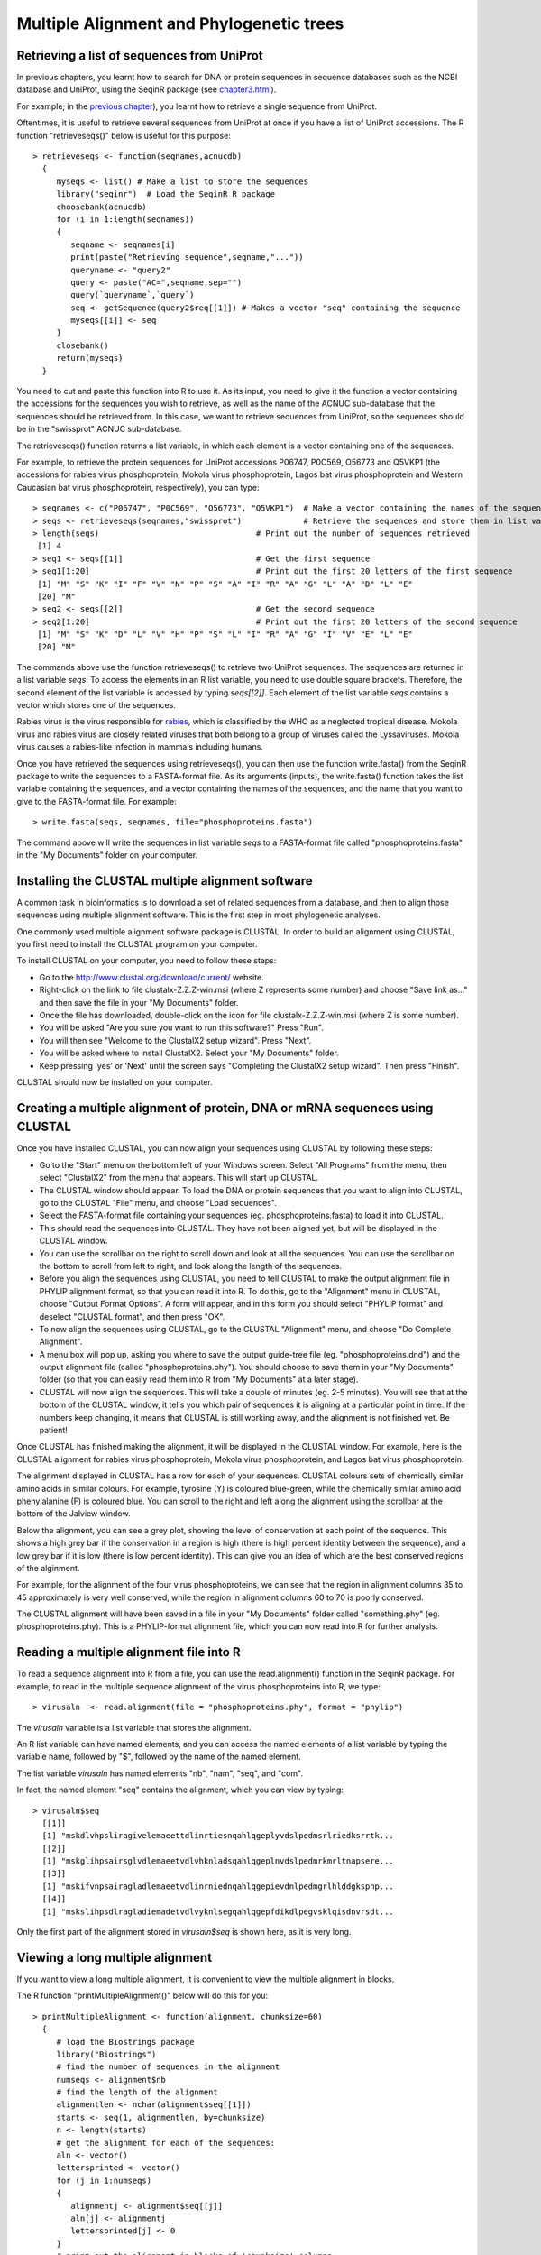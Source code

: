 Multiple Alignment and Phylogenetic trees
=========================================

Retrieving a list of sequences from UniProt
-------------------------------------------

In previous chapters, you learnt how to search for DNA or protein sequences
in sequence databases such as the NCBI database and UniProt, using the
SeqinR package (see `chapter3.html <chapter3.html>`_).

For example, in the `previous chapter <chapter4.html#retrieving-a-uniprot-protein-sequence-via-the-uniprot-website>`_), 
you learnt how to retrieve a single sequence from UniProt.

Oftentimes, it is useful to retrieve several sequences from UniProt at once
if you have a list of UniProt accessions. The R function "retrieveseqs()" 
below is useful for this purpose:

.. highlight:: r

::

    > retrieveseqs <- function(seqnames,acnucdb)
      {
         myseqs <- list() # Make a list to store the sequences
         library("seqinr")  # Load the SeqinR R package
         choosebank(acnucdb)
         for (i in 1:length(seqnames))
         {
            seqname <- seqnames[i]
            print(paste("Retrieving sequence",seqname,"..."))
            queryname <- "query2"
            query <- paste("AC=",seqname,sep="")
            query(`queryname`,`query`)
            seq <- getSequence(query2$req[[1]]) # Makes a vector "seq" containing the sequence
            myseqs[[i]] <- seq
         }
         closebank()
         return(myseqs)
      }

You need to cut and paste this function into R to use it.
As its input, you need to give it the function a vector containing
the accessions for the sequences you wish to retrieve, as well as the name of the ACNUC
sub-database that the sequences should be retrieved from. In this case, we want to
retrieve sequences from UniProt, so the sequences should be in the "swissprot" ACNUC sub-database. 

The retrieveseqs() function returns a list variable, in which
each element is a vector containing one of the sequences.

For example, to retrieve the protein sequences for UniProt
accessions P06747, P0C569, O56773 and Q5VKP1 (the accessions for rabies virus phosphoprotein,  Mokola
virus phosphoprotein, Lagos bat virus phosphoprotein and Western Caucasian bat virus phosphoprotein, 
respectively), you can type:

::

    > seqnames <- c("P06747", "P0C569", "O56773", "Q5VKP1")  # Make a vector containing the names of the sequences
    > seqs <- retrieveseqs(seqnames,"swissprot")             # Retrieve the sequences and store them in list variable "seqs"
    > length(seqs)                                 # Print out the number of sequences retrieved
     [1] 4
    > seq1 <- seqs[[1]]                            # Get the first sequence
    > seq1[1:20]                                   # Print out the first 20 letters of the first sequence  
     [1] "M" "S" "K" "I" "F" "V" "N" "P" "S" "A" "I" "R" "A" "G" "L" "A" "D" "L" "E"
     [20] "M"
    > seq2 <- seqs[[2]]                            # Get the second sequence
    > seq2[1:20]                                   # Print out the first 20 letters of the second sequence
     [1] "M" "S" "K" "D" "L" "V" "H" "P" "S" "L" "I" "R" "A" "G" "I" "V" "E" "L" "E"
     [20] "M"
     
The commands above use the function retrieveseqs() to retrieve two UniProt sequences. 
The sequences are returned in a list variable *seqs*. To access the elements in an R list variable, 
you need to use double square brackets. Therefore, the second element of the list
variable is accessed by typing *seqs[[2]]*. Each element of the list variable *seqs* contains a 
vector which stores one of the sequences.

Rabies virus is the virus responsible for `rabies <http://www.who.int/rabies/en/>`_, which is classified by the WHO as a neglected tropical disease. Mokola virus and rabies virus are closely related viruses that both belong to a group of viruses called the Lyssaviruses. Mokola virus causes a rabies-like infection in mammals including humans.

Once you have retrieved the sequences using retrieveseqs(), you can then use the function 
write.fasta() from the SeqinR package to write the sequences to a FASTA-format file. As its arguments
(inputs), the write.fasta() function takes the list variable containing the sequences, and a vector 
containing the names of the sequences, and the name that you want to give to the FASTA-format
file. For example:

::

    > write.fasta(seqs, seqnames, file="phosphoproteins.fasta")

The command above will write the sequences in list variable *seqs*
to a FASTA-format file called "phosphoproteins.fasta" in the "My Documents"
folder on your computer.

Installing the CLUSTAL multiple alignment software 
--------------------------------------------------

A common task in bioinformatics is to download a set of related sequences from a database, and then
to align those sequences using multiple alignment software. This is the first step in most phylogenetic analyses.

One commonly used multiple alignment software package is CLUSTAL. In order to build an alignment
using CLUSTAL, you first need to install the CLUSTAL program on your computer.

To install CLUSTAL on your computer, you need to follow these steps:

* Go to the `http://www.clustal.org/download/current/ <http://www.clustal.org/download/current/>`_ website.
* Right-click on the link to file clustalx-Z.Z.Z-win.msi (where Z represents some number) 
  and choose "Save link as..." and then save the file in your "My Documents" folder.
* Once the file has downloaded, double-click on the icon for file clustalx-Z.Z.Z-win.msi (where Z is some number). 
* You will be asked "Are you sure you want to run this software?" Press "Run".
* You will then see "Welcome to the ClustalX2 setup wizard". Press "Next".
* You will be asked where to install ClustalX2. Select your "My Documents" folder.
* Keep pressing 'yes' or 'Next' until the screen says "Completing the ClustalX2 setup wizard". Then press "Finish".

CLUSTAL should now be installed on your computer. 

Creating a multiple alignment of protein, DNA or mRNA sequences using CLUSTAL
-----------------------------------------------------------------------------

Once you have installed CLUSTAL, you can now align your sequences using CLUSTAL by following these steps:

* Go to the "Start" menu on the bottom left of your Windows screen. Select "All Programs" from the menu, then select 
  "ClustalX2" from the menu that appears. This will start up CLUSTAL.
* The CLUSTAL window should appear. To load the DNA or protein sequences that you want to align into CLUSTAL, go to the 
  CLUSTAL "File" menu, and choose "Load sequences". 
* Select the FASTA-format file containing your sequences (eg. phosphoproteins.fasta) to load it into CLUSTAL.
* This should read the sequences into CLUSTAL. They have not been aligned yet, but will be displayed in the CLUSTAL window. 
* You can use the scrollbar on the right to scroll down and look at all the sequences. You can use the scrollbar on the 
  bottom to scroll from left to right, and look along the length of the sequences. 
* Before you align the sequences using CLUSTAL, you need to tell CLUSTAL to make the output alignment file in
  PHYLIP alignment format, so that you can read it into R. To do this, go to the "Alignment" menu in CLUSTAL, choose
  "Output Format Options". A form will appear, and in this form you should select "PHYLIP format" and deselect "CLUSTAL format",
  and then press "OK".
* To now align the sequences using CLUSTAL, go to the CLUSTAL "Alignment" menu, and choose "Do Complete Alignment". 
* A menu box will pop up, asking you where to save the output guide-tree file (eg. "phosphoproteins.dnd") and the output 
  alignment file (called "phosphoproteins.phy"). You should choose to save them in your "My Documents" folder (so that you can 
  easily read them into R from "My Documents" at a later stage).
* CLUSTAL will now align the sequences. This will take a couple of minutes (eg. 2-5 minutes). You will see that at the bottom 
  of the CLUSTAL window, it tells you which pair of sequences it is aligning at a particular point in time. If the numbers 
  keep changing, it means that CLUSTAL is still working away, and the alignment is not finished yet. Be patient!

Once CLUSTAL has finished making the alignment, it will be displayed in the CLUSTAL window. For example, here
is the CLUSTAL alignment for rabies virus phosphoprotein, Mokola
virus phosphoprotein, and Lagos bat virus phosphoprotein:

|image8|

The alignment displayed in CLUSTAL has a row for each of your sequences. CLUSTAL colours sets of chemically similar amino acids
in similar colours. For example, tyrosine (Y) is coloured blue-green, while the chemically similar amino acid phenylalanine
(F) is coloured blue. You can scroll to the right and left along the alignment using the scrollbar at the bottom of the Jalview
window. 

Below the alignment, you can see a grey plot, showing the level of conservation at each point of the sequence.
This shows a high grey bar if the conservation in a region is high (there is high percent identity between the sequence),
and a low grey bar if it is low (there is low percent identity). This can give you an idea of which are the best conserved
regions of the alginment. 

For example, for the alignment of the four virus phosphoproteins, we can see that the region in alignment columns 35
to 45 approximately is very well conserved, while the region in alignment columns 60 to 70 is poorly conserved.

The CLUSTAL alignment will have been saved in a file in your "My Documents" folder called "something.phy" (eg. phosphoproteins.phy).
This is a PHYLIP-format alignment file, which you can now read into R for further analysis.

Reading a multiple alignment file into R
----------------------------------------

To read a sequence alignment into R from a file, you can use the read.alignment() function in the SeqinR package. For
example, to read in the multiple sequence alignment of the virus phosphoproteins into R, we type:

::

    > virusaln  <- read.alignment(file = "phosphoproteins.phy", format = "phylip")

The *virusaln* variable is a list variable that stores the alignment.

An R list variable can have named elements, and you can access the named elements of a list 
variable by typing the variable name, followed by "$", followed by the name of the named element.

The list variable *virusaln* has named elements "nb", "nam", "seq", and "com". 

In fact, the named element "seq" contains the alignment, which you can view by typing:

::

    > virusaln$seq
      [[1]]
      [1] "mskdlvhpsliragivelemaeettdlinrtiesnqahlqgeplyvdslpedmsrlriedksrrtk...
      [[2]]
      [1] "mskglihpsairsglvdlemaeetvdlvhknladsqahlqgeplnvdslpedmrkmrltnapsere...
      [[3]]
      [1] "mskifvnpsairagladlemaeetvdlinrniednqahlqgepievdnlpedmgrlhlddgkspnp...
      [[4]]
      [1] "mskslihpsdlragladiemadetvdlvyknlsegqahlqgepfdikdlpegvsklqisdnvrsdt...

Only the first part of the alignment stored in *virusaln$seq* is shown here, as
it is very long.

Viewing a long multiple alignment
---------------------------------

If you want to view a long multiple alignment, it is convenient to view the multiple alignment in blocks.

The R function "printMultipleAlignment()" below will do this for you:

::

    > printMultipleAlignment <- function(alignment, chunksize=60)
      { 
         # load the Biostrings package
         library("Biostrings")
         # find the number of sequences in the alignment
         numseqs <- alignment$nb
         # find the length of the alignment
         alignmentlen <- nchar(alignment$seq[[1]])
         starts <- seq(1, alignmentlen, by=chunksize)
         n <- length(starts)
         # get the alignment for each of the sequences:
         aln <- vector()
         lettersprinted <- vector()
         for (j in 1:numseqs)
         {
            alignmentj <- alignment$seq[[j]]
            aln[j] <- alignmentj
            lettersprinted[j] <- 0
         }
         # print out the alignment in blocks of 'chunksize' columns:
         for (i in 1:n) { # for each of n chunks
            for (j in 1:numseqs)
            {
               alnj <- aln[j]
               chunkseqjaln <- substring(alnj, starts[i], starts[i]+chunksize-1)
               chunkseqjaln <- toupper(chunkseqjaln)
               # Find out how many gaps there are in chunkseqjaln:
               gapsj <- countPattern("-",chunkseqjaln) # countPattern() is from Biostrings package
               # Calculate how many residues of the first sequence we have printed so far in the alignment:
               lettersprinted[j] <- lettersprinted[j] + chunksize - gapsj
               print(paste(chunkseqjaln,lettersprinted[j]))
            }
            print(paste(' '))
         }
      }

As its inputs, the function "printMultipleAlignment()" takes the input alignment, and the number of columns
to print out in each block.

For example, to print out the multiple alignment of virus phosphoproteins (which we stored in variable
*virusaln*, see above) in blocks of 60 columns, we type:

::

    > printMultipleAlignment(virusaln, 60)
      [1] "MSKDLVHPSLIRAGIVELEMAEETTDLINRTIESNQAHLQGEPLYVDSLPEDMSRLRIED 60"
      [1] "MSKGLIHPSAIRSGLVDLEMAEETVDLVHKNLADSQAHLQGEPLNVDSLPEDMRKMRLTN 60"
      [1] "MSKIFVNPSAIRAGLADLEMAEETVDLINRNIEDNQAHLQGEPIEVDNLPEDMGRLHLDD 60"
      [1] "MSKSLIHPSDLRAGLADIEMADETVDLVYKNLSEGQAHLQGEPFDIKDLPEGVSKLQISD 60"
      [1] " "
      [1] "KSRRTKTEEEERDEGSSEEDNYLSEGQDPLIPFQNFLDEIGARAVKRLKTGEGFFRVWSA 120"
      [1] "APSEREIIEEDEEEYSSEDEYYLSQGQDPMVPFQNFLDELGTQIVRRMKSGDGFFKIWSA 120"
      [1] "GKSPNPGEMAKVGEGKYREDFQMDEGEDPSLLFQSYLDNVGVQIVRQIRSGERFLKIWSQ 120"
      [1] "NVRSDTSPNEYSDEDDEEGEDEYEEVYDPVSAFQDFLDETGSYLISKLKKGEKIKKTWSE 120"
      [1] " "
      [1] "LSDDIKGYVSTNIM-TSGERDTKSIQIQTEPTASVSSGNESRHDSESMHDPNDKKDHTPD 179"
      [1] "ASEDIKGYVLSTFM-KPETQATVSKPTQTDSLSVPRPSQGYTSVPRDKPSNSESQGGGVK 179"
      [1] "TVEEIISYVAVNFP-NPPGKSSEDKSTQTTGRELKKETTPTPSQRESQSSKARMAAQTAS 179"
      [1] "VSRVIYSYVMSNFPPRPPKPTTKDIAVQADLKKPNEIQKISEHKSKSEPSPREPVVEMHK 180"
      [1] " "
      [1] "HDVVPDIESSTDKGEIRDIEGEVAHQVAESFSKKYKFPSRSSGIFLWNFEQLKMNLDDIV 239"
      [1] "PKKVQKSEWTRDTDEISDIEGEVAHQVAESFSKKYKFPSRSSGIFLWNFEQLKMNLDDIV 239"
      [1] "GPPALEWSATNEEDDLS-VEAEIAHQIAESFSKKYKFPSRSSGILLYNFEQLKMNLDDIV 238"
      [1] "HATLE-----NPEDDEGALESEIAHQVAESYSKKYKFPSKSSGIFLWNFEQLKMNLDDIV 235"
      [1] " "
      [1] "KAAMNVPGVERIAEKGGKLPLRCILGFVALDSSKRFRLLADNDKVARLIQEDINSYMARL 299"
      [1] "KTSMNVPGVDKIAEKGGKLPLRCILGFVSLDSSKRFRLLADTDKVARLMQDDIHNYMTRI 299"
      [1] "KEAKNVPGVTRLARDGSKLPLRCVLGWVALANSKKFQLLVESNKLSKIMQDDLNRYTSC- 297"
      [1] "QVARGVPGISQIVERGGKLPLRCMLGYVGLETSKRFRSLVNQDKLCKLMQEDLNAYSVSS 295"
      [1] " "
      [1] "EEAE-- 357"
      [1] "EEIDHN 359"
      [1] "------ 351"
      [1] "NN---- 351"
      [1] " "

Discarding very poorly conserved regions from an alignment
----------------------------------------------------------

It is often a good idea to discard very poorly conserved regions from a mulitple 
alignment before building a phylogenetic tree, as the very poorly conserved regions are
likely to be regions that are either not homologous between the sequences being considered
(and so do not add any phylogenetic signal), or are homologous but are so diverged that
they are very difficult to align accurately (and so may add noise to the phylogenetic analysis,
and decrease the accuracy of the inferred tree).

To discard very poorly conserved regions from a multiple alignment, you can use the following
R function, "cleanAlignment()":

::

    > cleanAlignment <- function(alignment, minpcnongap, minpcid)
      {
         # make a copy of the alignment to store the new alignment in:
         newalignment <- alignment
         # find the number of sequences in the alignment
         numseqs <- alignment$nb
         # empty the alignment in "newalignment")
         for (j in 1:numseqs) { newalignment$seq[[j]] <- "" }
         # find the length of the alignment
         alignmentlen <- nchar(alignment$seq[[1]])
         # look at each column of the alignment in turn:
         for (i in 1:alignmentlen)
         {
            # see what percent of the letters in this column are non-gaps:
            nongap <- 0
            for (j in 1:numseqs)
            {
               seqj <- alignment$seq[[j]]
               letterij <- substr(seqj,i,i)
               if (letterij != "-") { nongap <- nongap + 1}
            }
            pcnongap <- (nongap*100)/numseqs
            # Only consider this column if at least minpcnongap % of the letters are not gaps:
            if (pcnongap >= minpcnongap)
            {
               # see what percent of the pairs of letters in this column are identical:
               numpairs <- 0; numid <- 0
               # find the letters in all of the sequences in this column:
               for (j in 1:(numseqs-1))
               {
                  seqj <- alignment$seq[[j]]
                  letterij <- substr(seqj,i,i)
                  for (k in (j+1):numseqs)
                  {
                     seqk <- alignment$seq[[k]]
                     letterkj <- substr(seqk,i,i)
                     if (letterij != "-" && letterkj != "-")
                     {
                        numpairs <- numpairs + 1
                        if (letterij == letterkj) { numid <- numid + 1} 
                     }
                  }
               }
               pcid <- (numid*100)/(numpairs)
               # Only consider this column if at least %minpcid of the pairs of letters are identical:
               if (pcid >= minpcid) 
               {
                   for (j in 1:numseqs)
                   {
                      seqj <- alignment$seq[[j]] 
                      letterij <- substr(seqj,i,i) 
                      newalignmentj <- newalignment$seq[[j]]
                      newalignmentj <- paste(newalignmentj,letterij,sep="") 
                      newalignment$seq[[j]] <- newalignmentj
                   }
               }
            } 
         }
         return(newalignment)
      }

The function cleanAlignment() takes three arguments (inputs): the input alignment; the minimum percent of
letters in an alignment column that must be non-gap characters for the column to be kept; and the 
minimum percent of pairs of letters in an alignment column that must be identical for the column to be kept.

For example, if we have a column with letters "T", "A", "T", "-" (in four sequences), then 75\% of the letters are
non-gap characters; and the pairs of letters are "T,A", "T,T", and "A,T", and 33\% of the pairs of letters are identical. 

We can use the function cleanAlignment() to discard the very poorly aligned columns from a multiple alignment.

For example, if you look at the multiple alignment for the virus phosphoprotein sequences (which we 
printed out using function printMultipleAlignment(), see above), we can see that the last few columns are
poorly aligned (contain many gaps and mismatches), and probably add noise to the phylogenetic analysis.

Therefore, to filter out the well conserved columns of the alignment, and discard the very poorly conserved
columns, we can type:

::

    > cleanedvirusaln <- cleanAlignment(virusaln, 30, 30) 

In this case, we required that at least 30\% of letters in a column are not gap characters for that column to be kept,
and that at least 30\% of pairs of letters in an alignment column must be identical for the column to be kept.

We can print out the filtered alignment by typing:

::

    > printMultipleAlignment(cleanedvirusaln)
      [1] "MSKLVHPSIRAGIVELEMAEETTDLIRTIQAHLQGEPVDLPEDMRLIDREEEDEGDPFQF 60"
      [1] "MSKLIHPSIRSGLVDLEMAEETVDLVKNLQAHLQGEPVDLPEDMKMLNSEEEEQGDPFQF 60"
      [1] "MSKFVNPSIRAGLADLEMAEETVDLIRNIQAHLQGEPVDLPEDMRLLDSAERDEGDPFQY 60"
      [1] "MSKLIHPSLRAGLADIEMADETVDLVKNLQAHLQGEPIKLPEGVKLIDREEEEEVDPFQF 60"
      [1] " "
      [1] "LDEGVKGEFRWSSIGYVNIMSTSIQTHSDESGEDEEVAHQVAESFSKKYKFPSRSSGIFL 120"
      [1] "LDEGVKGDFKWSSIGYVTFMPTSKQTSDSETDEDEEVAHQVAESFSKKYKFPSRSSGIFL 120"
      [1] "LDNGVRGEFKWSVISYVNFPPSDKQTSSSSTDD-EEIAHQIAESFSKKYKFPSRSSGILL 119"
      [1] "LDEGIKGEIKWSSISYVNFPPTDIQAHSS--DDAEEIAHQVAESYSKKYKFPSKSSGIFL 118"
      [1] " "
      [1] "WNFEQLKMNLDDIVKANVPGVIAEGGKLPLRCLGVLSKRFRLLADKVRLIQEDINYEE 180"
      [1] "WNFEQLKMNLDDIVKSNVPGVIAEGGKLPLRCLGVLSKRFRLLADKVRLMQDDIHYEE 180"
      [1] "YNFEQLKMNLDDIVKANVPGVLARGSKLPLRCLGVLSKKFQLLVNKLKIMQDDLNY-- 177"
      [1] "WNFEQLKMNLDDIVQAGVPGIIVEGGKLPLRCLGVLSKRFRSLVDKLKLMQEDLNYNN 178"
      [1] " "

The filtered alignment is shorter, but is missing some of the poorly conserved regions of the original
alignment. 

Note that it is not a good idea to filter out too much of your alignment, as if you are
left with few columns in your filtered alignment, you will be basing your phylogenetic tree
upon a very short alignment (little data), and so the tree may be unreliable. Therefore, you
need to achieve a balance between discarding the dodgy (poorly aligned) parts of your alignment,
and retaining enough columns of the alignment that you will have enough data to based your tree upon.

Calculating genetic distances between protein sequences
-------------------------------------------------------

A common first step in performing a phylogenetic analysis is to calculate the pairwise genetic distances between sequences. The
genetic distance is an estimate of the divergence between two sequences, and is usually measured in quantity of evolutionary
change (an estimate of the number of mutations that have occurred since the two sequences shared a common ancestor).

We can calculate the genetic distances between protein sequences using the "dist.alignment()" function in the SeqinR package. The
dist.alignment() function takes a multiple alignment as input. Based on the multiple alignment that you give it, dist.alignment()
calculates the genetic distance between each pair of proteins in the multiple alignment. For example, to calculate genetic distances
between the virus phosphoproteins based on the multiple sequence alignment stored in *virusaln*, we type:

::

    > virusdist <- dist.alignment(virusaln)                            # Calculate the genetic distances
    > virusdist                                                        # Print out the genetic distance matrix
                    P0C569     O56773     P06747    
      O56773      0.4142670                      
      P06747      0.4678196  0.4714045           
      Q5VKP1      0.4828127  0.5067117  0.5034130

The genetic distance matrix above shows the genetic distance between each pair of proteins. 

The sequences are referred to by their UniProt accessions. If you remember from above, P06747
is rabies virus phosphoprotein, P0C569 is Mokola virus phosphoprotein, O56773 is Lagos bat
virus phosphoprotein and Q5VKP1 is Western Caucasian bat virus phosphoprotein.

Based on the genetic distance matrix above, we can see that the genetic distance between 
Lagos bat virus phosphoprotein (O56773) and Mokola virus phosphoprotein (P0C569) is smallest (about 0.414).

Similarly, the genetic distance between Western Caucasian bat virus phosphoprotein (Q5VKP1) and
Lagos bat virus phosphoprotein (O56773) is the biggest (about 0.507).

The larger the genetic distance between two sequences, the more amino acid changes or indels that have occurred since 
they shared a common ancestor, and the longer ago their common ancestor probably lived.

Calculating genetic distances between DNA/mRNA sequences
--------------------------------------------------------

Just like for protein sequences, you can calculate genetic distances between DNA (or mRNA) sequences
based on an alignment of the sequences.

For example, the NCBI accession AF049118 contains mRNA sequence for Mokola virus phosphoprotein,
RefSeq AF049114 contains mRNA sequence for Mokola virus phosphoprotein, and AF049119 contains
the mRNA sequence for Lagos bat virus phosphoprotein, while AF049115 contains the mRNA
sequence for Duvenhage virus phosphoprotein.

To retrieve these sequences from the NCBI database, we can search the ACNUC "genbank" sub-database
(since these are nucleotide sequences), by typing:

::

    > seqnames <- c("AF049118", "AF049114", "AF049119", "AF049115")  # Make a vector containing the names of the sequences
    > seqs <- retrieveseqs(seqnames,"genbank")                       # Retrieve the sequences and store them in list variable "seqs"

We can then write out the sequences to a FASTA-format file by typing:

::

    > write.fasta(seqs, seqnames, file="virusmRNA.fasta")

We can then use CLUSTAL to create a PHYLIP-format alignment of the sequences, and store it in the
alignment file "virusmRNA.phy". This picture shows part of the alignment:

|image12|

We can then read the alignment into R:

::

    > virusmRNAaln  <- read.alignment(file = "virusmRNA.phy", format = "phylip")

We saw above that the function dist.alignment() can be used to calculate a genetic
distance matrix based on a protein sequence alignment.

You can calculate a genetic distance for DNA or mRNA sequences
using the dist.dna() function in the Ape R package. 
dist.dna()</tt> takes a multiple alignment 
of DNA or mRNA sequences as its input, and calculates the genetic distance between each pair of DNA sequences 
in the multiple alignment. 

The dist.dna() function requires the input alignment to be in a
special format known as "DNAbin" format, so we must use the as.DNAbin() function to convert
our DNA alignment into this format before using the dist.dna() function.

For example, to calculate the genetic distance between each pair of mRNA sequences for the virus
phosphoproteins, we type:

::

    > virusmRNAalnbin <- as.DNAbin(virusmRNAaln) # Convert the alignment to "DNAbin" format
    > virusmRNAdist <- dist.dna(virusmRNAalnbin) # Calculate the genetic distance matrix
    > virusmRNAdist                              # Print out the genetic distance matrix
                AF049114  AF049119  AF049118
      AF049119 0.3400576                    
      AF049118 0.5235850 0.5637372          
      AF049115 0.6854129 0.6852311 0.7656023

Building an unrooted phylogenetic tree for protein sequences 
------------------------------------------------------------

Once we have a distance matrix that gives the pairwise distances between all our protein sequences, 
we can build a phylogenetic tree based on that distance matrix. One method for using this is the
*neighbour-joining algorithm*.

You can build a phylogenetic tree using the neighbour-joining algorithm with the the 
Ape R package. First you will need to install the "ape" package (see `instructions on how to
install R packages <./installr.html#how-to-install-an-r-package>`_).

The following R function "unrootedNJtree()" builds a phylogenetic tree based on an alignment of
sequences, using the neighbour-joining algorithm, using functions from the "ape" package.

The "unrootedNJtree()" function takes an alignment of sequences its
input, calculates pairwise distances between the sequences based on the alignment, and then builds
a phylogenetic tree based on the pairwise distances:

::

    > unrootedNJtree <- function(alignment,type)
      {
         # load the ape and seqinR packages:
         library("ape")
         library("seqinr")
         # define a function for making a tree:
         makemytree <- function(alignmentmat)
         {
            alignment <- ape::as.alignment(alignmentmat)
            if      (type == "protein")  
            {
               mydist <- dist.alignment(alignment)
            }
            else if (type == "DNA")
            {
               alignmentbin <- as.DNAbin(alignment)
               mydist <- dist.dna(alignmentbin)
            }
            mytree <- nj(mydist)
            mytree <- makeLabel(mytree, space="") # get rid of spaces in tip names.
            return(mytree)   
         }
         # infer a tree
         mymat  <- as.matrix.alignment(alignment)
         mytree <- makemytree(mymat)
         # bootstrap the tree
         myboot <- boot.phylo(mytree, mymat, makemytree)
         # plot the tree:
         plot.phylo(mytree,type="u")   # plot the unrooted phylogenetic tree
         nodelabels(myboot,cex=0.7)    # plot the bootstrap values
      }

To use the function to make a phylogenetic tree, you must first copy and paste the function into R.
You can then use it to make a tree, for example of the virus phosphoproteins, based on the sequence
alignment:

::

    > unrootedNJtree(virusaln,type="protein")

|image9|

Note that you need to specify that the type of sequences that you are using are protein sequences
when you use unrootedNJtree(), by setting "type=protein".

We can see that Q5VKP1 (Western Caucasian bat virus phosphoprotein) and P06747 
(rabies virus phosphoprotein) have been grouped together in the tree, and that
O56773 (Lagos bat virus phosphoprotein) and P0C569 (Mokola virus phosphoprotein) are grouped together in the tree.

This is consistent with what we saw above in the genetic distance matrix, which showed that 
the genetic distance between Lagos bat virus phosphoprotein (O56773) and Mokola virus phosphoprotein 
(P0C569) is relatively small.

The numbers in blue boxes are *bootstrap values* for the nodes in the tree.
    
A bootstrap value for a particular node in the tree gives an idea of the confidence that we have
in the clade (group) defined by that node in the tree. If a node has a high bootstrap value (near 100\%) then we are
very confident that the clade defined by the node is correct, while if it has a low bootstrap value (near 0\%) then we
are not so confident. 

Note that the fact that a bootstrap value for a node is high does not necessarily
guarantee that the clade defined by the node is correct, but just tells us that it is quite likely that it is correct. 

The bootstrap values are calculated by making many (for example,
100) random "resamples" of the alignment that the phylogenetic tree was based upon. Each "resample" of the alignment consists of a
certain number *x* (eg. 200) of randomly sampled columns from the alignment. Each "resample" of the alignment (eg. 200 randomly
sampled columns) forms a sort of fake alignment of its own, and a phylogenetic tree can be based upon the "resample". We can make 100
random resamples of the alignment, and build 100 phylogenetic trees based on the 100 resamples. These 100 trees are known as the
"bootstrap trees". For each clade (grouping) that we see in our original phylogenetic tree, we can count in how many of the 100 bootstrap
trees it appears. This is known as the "bootstrap value" for the clade in our original phylogenetic tree.

For example, if we calculate 100 random resamples of the virus phosphoprotein alignment, and build 100 phylogenetic trees based on these
resamples, we can calculate the bootstrap values for each clade in the virus phosphoprotein phylogenetic tree.

In this case, the bootstrap value for the node defining the clade containing Q5VKP1 (Western Caucasian bat virus phosphoprotein) 
and P06747 (rabies virus phosphoprotein) is 25\%, while the bootstrap value for node defining the clade containg of 
Lagos bat virus phosphoprotein (O56773) and Mokola virus phosphoprotein 
(P0C569) is 100\%. The bootstrap values for each of these clades is the percent of
100 bootstrap trees that the clade appears in. 

Therefore, we are very confident that Lagos bat virus and Mokola virus phosphoproteins
should be grouped together in the tree. However, we are not so confident that the Western Caucasian
bat virus and rabies virus phosphoproteins should be grouped together.

The lengths of the branches in the plot of the tree are proportional to the amount of evolutionary change 
(estimated number of mutations) along the branches.

In this case, the branches leading to Lagos bat virus phosphoprotein (O56773) and Mokola virus phosphoprotein 
(P0C569) from the node representing their common ancestor are slightly shorter than the branches leading to the 
Western Caucasian bat virus (Q5VKP1) and rabies virus (P06747) phosphoproteins from the node representing their common ancestor.

This suggests that there might have been more mutations in the Western Caucasian bat virus (Q5VKP1) and rabies virus (P06747) 
phosphoproteins since they shared a common ancestor, than in the  Lagos bat virus phosphoprotein (O56773) and Mokola 
virus phosphoprotein (P0C569) since they shared a common ancestor.

The tree above of the virus phosphoproteins is an *unrooted* phylogenetic
tree as it does not contain an *outgroup* sequence, that is a sequence of a protein that is known to be
more distantly related to the other proteins in the tree than they are to each other. 

As a result, we cannot tell which direction evolutionary time ran in along the
internal branches of the tree. For example, we cannot tell whether the node representing the common ancestor
of (O56773, P0C569) was an ancestor of the node representing the common ancestor of (Q5VKP1, P06747), or the
other way around.

In order to build a *rooted* phylogenetic tree, we need to have an outgroup sequence in our tree.
In the case of the virus phosphoproteins, this is unfortunately not possible, as (as far as I know) there
is not any protein known that is more distantly related to the four proteins already in our tree than 
they are to each other. 

However, in many other cases, an outgroup - a sequence known to be more distantly relatd to the other
sequences in the tree than they are to each other - is known, and so it is possible to build a rooted phylogenetic
tree.

We discussed above that it is a good idea to investigate whether discarding the poorly
conserved regions of a multiple alignment has an effect on the phylogenetic analysis.
In this case, we made a filtered copy of the multiple alignment and stored it in the variable
*cleanedvirusaln* (see above). We can make a phylogenetic tree based this filtered alignment,
and see if it agrees with the phylogenetic tree based on the original alignment:

::

    > unrootedNJtree(cleanedvirusaln,type="protein")

|image14|

Here O56773 and P0C569 are grouped together, and Q5VKP1 and P06747 are grouped together, as in the
phylogenetic tree based on the raw (unfiltered) multiple alignment (see above). Thus, filtering
the multiple alignment does not have an effect on the tree. 

If we had found a difference in the trees made using the unfiltered and filtered multiple alignments, 
we would have to examine the multiple alignments closely, to see if the unfiltered multiple alignment
contains a lot of very poorly aligned regions that might be adding noise to the phylogenetic analysis (if
this is true, the tree based on the filtered alignment is likely to be more reliable).

Building a rooted phylogenetic tree for protein sequences 
---------------------------------------------------------

In order to convert the unrooted tree into a rooted tree, we need to add an outgroup sequence. 
Normally, the outgroup sequence is a sequence that we know from some prior knowledge to be more
distantly related to the other sequences under study than they are to each other.

For example, the protein Fox-1 is involved in determining the sex (gender) of an embryo in the
nematode worm *Caenorhabditis elegans* (UniProt accession Q10572). Related proteins are found in
other nematodes, including *Caenorhabditis remanei* (UniProt E3M2K8), *Caenorhabditis briggsae* (A8WS01),
*Loa loa* (E1FUV2), and *Brugia malayi* (UniProt A8NSK3).

Note that *Caenorhabditis elegans* is a model organism commonly studied in molecular biology.
The nematodes *Loa loa*, and *Brugia malayi* are parasitic nematodes that cause 
`filariasis <http://www.who.int/topics/filariasis/en/>`_, which is classified by the WHO as
a neglected tropical disease.

The UniProt database contains a distantly related sequence from the fruitfly *Drosophila melanogaster*
(UniProt accession Q9VT99). If we were to build a phylogenetic tree of the nematode worm Fox-1 homologues,
the distantly related sequence from fruitfly would probably be a good choice of outgroup, since the
protein is from a different animal group (insects) than the nematode worms. Thus, it is likely that the 
fruitfly protein is more distantly related to all the nematode proteins than they are to each other. 

To retrieve the sequences from UniProt we can use the "retrieveseqs()" function (see above):

::

    > seqnames <- c("Q10572","E3M2K8","Q8WS01","E1FUV2","A8NSK3","Q9VT99")  
    > seqs <- retrieveseqs(seqnames,"swissprot")        
  
We can then write out the sequences to a FASTA file:

::

    > write.fasta(seqs, seqnames, file="fox1.fasta")

We can then use CLUSTAL to create a PHYLIP-format alignment of the sequences, and store it in the
alignment file "fox1.phy". This picture shows part of the alignment (the alignment is quite long,
so not all of it is shown):

|image10|

We can then read the alignment into R:

::

    > fox1aln  <- read.alignment(file = "fox1.phy", format = "phylip")

The next step is to build a phylogenetic tree of the proteins, which again we can do using
the neighbour-joining algorithm.

This time we have an outgroup in our set of sequences, so we can build a rooted tree. The function "rootedNJtree()"
can be used to build a rooted tree:

::

    > rootedNJtree <- function(alignment, theoutgroup, type)
      {
         # load the ape and seqinR packages:
         library("ape")
         library("seqinr")
         # define a function for making a tree:
         makemytree <- function(alignmentmat, outgroup=`theoutgroup`)
         {
            alignment <- ape::as.alignment(alignmentmat)
            if      (type == "protein")  
            {
               mydist <- dist.alignment(alignment)
            }
            else if (type == "DNA")
            {
               alignmentbin <- as.DNAbin(alignment)
               mydist <- dist.dna(alignmentbin)
            }
            mytree <- nj(mydist)
            mytree <- makeLabel(mytree, space="") # get rid of spaces in tip names.
            myrootedtree <- root(mytree, outgroup, r=TRUE)
            return(myrootedtree)   
         }
         # infer a tree
         mymat  <- as.matrix.alignment(alignment)
         myrootedtree <- makemytree(mymat, outgroup=theoutgroup)
         # bootstrap the tree
         myboot <- boot.phylo(myrootedtree, mymat, makemytree)
         # plot the tree:
         plot.phylo(myrootedtree, type="p")  # plot the rooted phylogenetic tree
         nodelabels(myboot,cex=0.7)          # plot the bootstrap values
      }

The function takes the alignment and the name of the outgroup as its inputs.
For example, to use it to make a phylogenetic tree of the *C. elegans* Fox-1
protein and its homologues, using the fruitfly protein (UniProt Q9VT99) as the outgroup, we type:

::

    > rootedNJtree(fox1aln, "Q9VT99",type="protein") 

|image11|

Here we can see that E3M2K8 (*C. remanei* Fox-1 homologue) and Q10572 (*C. elegans* Fox-1)
have been grouped together with bootstrap 100\%, and A8NSK3 (*Brugia malayi* Fox-1 homologue) and
E1FUV2 (*Loa loa* Fox-1 homologue) have been grouped together with bootstrap 100\%. These
four proteins have also been grouped together in a larger clade with bootstrap 100\%.

Compared to these four proteins, the Q8WS01 (*C. briggsae* Fox-1 homologue) and Q9VT99 (fruitfly
outgroup) seem to be relatively distantly related. 

As this is a rooted tree, we know the direction that evolutionary time ran.
Say we call the ancestor of the four sequences (E3M2K8, Q10572, A8NSK3, E1FUV2) *ancestor1*,
the ancestor of the two sequences (E3M2K8, Q10572) *ancestor2*, and the ancestor of the
two sequences (A8NSK3, E1FUV2) *ancestor3*. 

Because it is a rooted tree, we know that time ran from left to right along the branches of the tree, so that *ancestor1* was the
ancestor of *ancestor2*, and *ancestor1* was also the ancestor of *ancestor3*.
In other words, *ancestor1* lived before *ancestor2* or *ancestor3*; *ancestor2*
and *ancestor3* were descendants of *ancestor1*.

Another way of saying this is that E3M2K8 and Q10572 shared a common ancestor
with each other more recently than they did with A8NSK3 and E1FUV2.

The lengths of branches in this tree are proportional to the amount
of evolutionary change (estimated number of mutations) that occurred along the branches. The
branches leading back from E3M2K8 and Q10572 to their
last common ancestor are slightly longer than the
branches leading back from A8NSK3 and E1FUV2 to
their last common ancestor. 

This indicates that there has been more evolutionary change in E3M2K8 (*C. remanei* Fox-1 homologue) and Q10572 (*C. elegans* Fox-1) 
proteins since they diverged, than there has been in A8NSK3 (*Brugia malayi* Fox-1 homologue) and E1FUV2 (*Loa loa* Fox-1 homologue)
since they diverged.

Building a phylogenetic tree for DNA or mRNA sequences 
------------------------------------------------------

In the example above, a phylogenetic tree was built for protein sequences.
The genomes of distantly related organisms such as vertebrates will have accumulated many 
mutations since they diverged. Sometimes, so many mutations have occurred since the organisms 
diverged that their DNA sequences are hard to align correctly and it is also hard to accurately 
estimate evolutionary distances from alignments of those DNA sequences. 

In contrast, as many mutations at the DNA level are synonymous at the protein level, protein sequences diverge at 
a slower rate than DNA sequences. This is why for reasonably distantly related organisms 
such as vertebrates, it is usually preferable to use protein sequences for phylogenetic analyses.

If you are studying closely related organisms such as primates, few mutations will have occurred 
since they diverged. As a result, if you use protein sequences for a phylogenetic analysis, 
there may be too few amino acid substitutions to provide enough 'signal' to use for the phylogenetic 
analysis. Therefore, it is often preferable to use DNA sequences for a phylogenetic analysis of 
closely related organisms such as primates. 

We can use the functions unrootedNJtree() and rootedNJtree() described above to build unrooted or rooted neighbour-joining
phylogenetic trees based on an alignment of DNA or mRNA sequences. In this case, we need to use "type=DNA"
as an argument in these functions, to tell them that we are making a tree of nucleotide sequences, not protein sequences.

For example, to build an unrooted phylogenetic tree based on the alignment of the virus phosphoprotein mRNA sequences,
we type in R:

::

    > virusmRNAaln  <- read.alignment(file = "virusmRNA.phy", format = "phylip")
    > unrootedNJtree(virusmRNAaln, type="DNA") 

|image13|

Summary
-------

In this practical, you have learnt the following R functions that
belong to the bioinformatics packages:

#. read.alignment() from the SeqinR package for reading in a
   multiple alignment
#. dist.alignment() from the SeqinR package for calculating genetic
   distances between protein sequences
#. dist.dna() from the Ape package for calculating genetic
   distances between DNA or mRNA sequences

Links and Further Reading
-------------------------

Some links are included here for further reading. 

For background reading on phylogenetic trees, it is recommended to
read Chapter 7 of
*Introduction to Computational Genomics: a case studies approach*
by Cristianini and Hahn (Cambridge University Press;
`www.computational-genomics.net/book/ <http://www.computational-genomics.net/book/>`_).

For more in-depth information and more examples on using the SeqinR
package for sequence analysis, look at the SeqinR documentation,
`http://pbil.univ-lyon1.fr/software/seqinr/doc.php?lang=eng <http://pbil.univ-lyon1.fr/software/seqinr/doc.php?lang=eng>`_.

For more in-depth information and more examples on the Ape package
for phylogenetic analysis, look at the Ape documentation,
`ape.mpl.ird.fr/ <http://ape.mpl.ird.fr/>`_.

If you are using the Ape package for a phylogenetic analysis
project, it would be worthwhile to obtain a copy of the book
*Analysis of Phylogenetics and Evolution with R* by Emmanuel
Paradis, published by Springer, which has many nice examples of
using R for phylogenetic analyses.

For a more in-depth introduction to R, a good online tutorial is
available on the "Kickstarting R" website,
`cran.r-project.org/doc/contrib/Lemon-kickstart <http://cran.r-project.org/doc/contrib/Lemon-kickstart/>`_.

There is another nice (slightly more in-depth) tutorial to R
available on the "Introduction to R" website,
`cran.r-project.org/doc/manuals/R-intro.html <http://cran.r-project.org/doc/manuals/R-intro.html>`_.

Acknowledgements
----------------

Many of the ideas for the examples and exercises for this practical
were inspired by the Matlab case study on SARS
(`www.computational-genomics.net/case\_studies/sars\_demo.html <http://www.computational-genomics.net/case_studies/sars_demo.html>`_)
from the website that accompanies the book
*Introduction to Computational Genomics: a case studies approach*
by Cristianini and Hahn (Cambridge University Press;
`www.computational-genomics.net/book/ <http://www.computational-genomics.net/book/>`_).

Thank you to Jean Lobry and Simon Penel for helpful advice on using
the SeqinR package.

Thank you to Emmanuel Paradis and François Michonneau for help in
using the Ape package.

Contact
-------

I will be grateful if you will send me (`Avril Coghlan <http://www.ucc.ie/microbio/avrilcoghlan/>`_) corrections or suggestions for improvements to
my email address a.coghlan@ucc.ie 

License
-------

The content in this book is licensed under a `Creative Commons Attribution 3.0 License
<http://creativecommons.org/licenses/by/3.0/>`_.

Exercises
---------

Answer the following questions, using the R package. For each
question, please record your answer, and what you typed into R to
get this answer.

Model answers to the exercises are given in
`Answers to the exercises on Multiple Alignment and Phylogenetic Trees <./chapter_answers.html#multiple-alignment-and-phylogenetic-trees>`_.

Q1. Calculate the genetic distances between the following NS1 proteins from different Dengue virus strains: Dengue virus 1 NS1 protein (Uniprot Q9YRR4), Dengue virus 2 NS1 protein (UniProt Q9YP96), Dengue virus 3 NS1 protein (UniProt B0LSS3), and Dengue virus 4 NS1 protein (UniProt Q6TFL5). Which are the most closely related proteins, and which are the least closely related, based on the genetic distances?
     Note: Dengue virus causes `Dengue fever <http://www.who.int/topics/dengue/en/>`_, which is classified by the WHO as a neglected
     tropical disease. There are four main types of Dengue virus, Dengue virus 1, Dengue virus 2, Dengue virus 3, and Dengue virus 4.

Q2. Build an unrooted phylogenetic tree of the NS1 proteins from Dengue virus 1, Dengue virus 2, Dengue virus 3 and Dengue virus 4,
using the neighbour-joining algorithm. Which are the most closely related proteins, based on the tree? Based on the bootstrap values in the tree, how confident are you of this?

Q3. Build an unrooted phylogenetic tree of the NS1 proteins from Dengue viruses 1-4, based on a filtered alignment of the four proteins (keeping alignment columns in which at least 30\% of letters are not gaps, and in which at least 30\% of pairs of letters are identical). Does this differ from the tree based on the unfiltered alignment (in Q2)? Can you explain why?

Q4. The Zika virus is related to Dengue viruses, but is not a Dengue virus, and so therefore can be used as an outgroup in phylogenetic trees of Dengue virus sequences. UniProt accession Q32ZE1 consists of a sequence with similarity to the Dengue NS1 protein, so seems to be a related protein from Zika virus. Build a rooted phylogenetic tree of the Dengue NS1 proteins based on a filtered alignment (keeping alignment columns in which at least 30\% of letters are not gaps, and in which at least 30\% of pairs of letters are identical), using the Zika virus protein as the outgroup. Which are the most closely related Dengue virus proteins, based on the tree? What extra information does this tree tell you, compared to the unrooted tree in Q2?


.. |image0| image:: ../_static/P5_image0.png
.. |image1| image:: ../_static/P5_image2b.png
.. |image2| image:: ../_static/P5_image3b.png
.. |image3| image:: ../_static/P5_image4.png
.. |image4| image:: ../_static/P5_image7b.png
.. |image5| image:: ../_static/P5_image7.png
.. |image8| image:: ../_static/P5_image8.png
            :width: 700
.. |image9| image:: ../_static/P5_image9.png
            :width: 400
.. |image10| image:: ../_static/P5_image10.png
            :width: 700
.. |image11| image:: ../_static/P5_image11.png
            :width: 400
.. |image12| image:: ../_static/P5_image12.png
            :width: 700
.. |image13| image:: ../_static/P5_image13.png
            :width: 400

